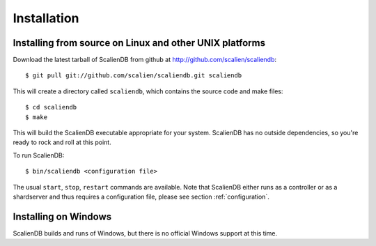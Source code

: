 .. _installation:


************
Installation
************

Installing from source on Linux and other UNIX platforms
========================================================

Download the latest tarball of ScalienDB from github at http://github.com/scalien/scaliendb::

  $ git pull git://github.com/scalien/scaliendb.git scaliendb

This will create a directory called ``scaliendb``, which contains the source code and make files::

  $ cd scaliendb
  $ make

This will build the ScalienDB executable appropriate for your system. ScalienDB has no outside dependencies, so you're ready to rock and roll at this point.

To run ScalienDB::

  $ bin/scaliendb <configuration file>

The usual ``start``, ``stop``, ``restart`` commands are available. Note that ScalienDB either runs as a controller or as a shardserver and thus requires a configuration file, please see section :ref:`configuration`.

Installing on Windows
=====================

ScalienDB builds and runs of Windows, but there is no official Windows support at this time.
